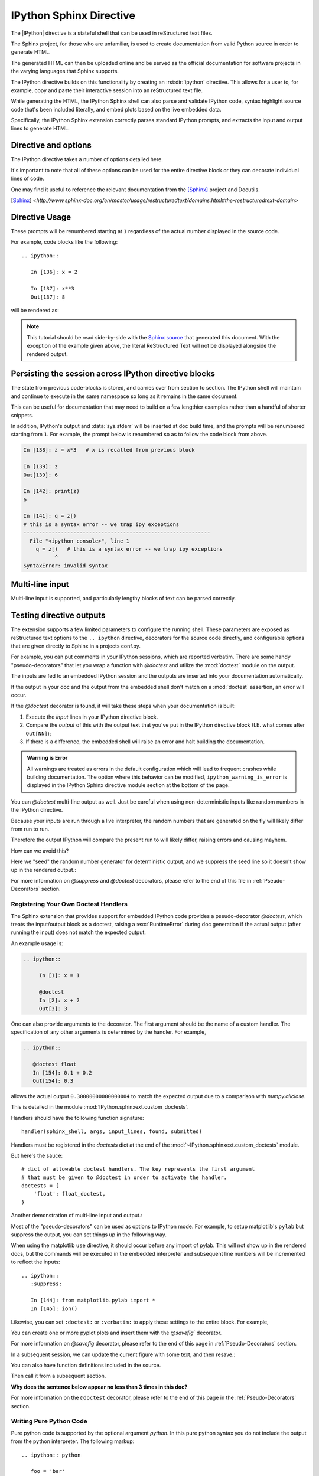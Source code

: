 .. _ipython-sphinx-directive:

========================
IPython Sphinx Directive
========================
.. module:: sphinx_directive
   :synopsis: An enhanced extension for Sphinx and rst use.

.. highlight:: ipython
   :linenothreshold: 3

.. this one is probably overkill right?

.. |IPython| replace:: :mod:`IPython`

.. |rst| replace:: reStructured text

The |IPython| directive is a stateful shell that can be used in reStructured
text files.

The Sphinx project, for those who are unfamiliar, is used
to create documentation from valid Python source in order to generate HTML.

The generated HTML can then be uploaded online and be served as the official
documentation for software projects in the varying languages that Sphinx
supports.

The IPython directive builds on this functionality by creating an
:rst:dir:`ipython` directive. This allows for a user to, for example,
copy and paste their interactive session into an |rst| file.

While generating the HTML, the IPython Sphinx shell can also parse
and validate IPython code, syntax highlight source code that's been included
literally, and embed plots based on the live embedded data.

Specifically, the IPython Sphinx extension correctly parses standard
IPython prompts, and extracts the input and output lines to generate HTML.


Directive and options
=====================

The IPython directive takes a number of options detailed here.

.. rst:directive:: ipython

   Create an IPython directive.

   .. rst:directive:option:: doctest: Run a doctest on IPython code blocks in rst.

   .. rst:directive:option:: python: Used to indicate that the relevant code block does not have IPython prompts.

   .. rst:directive:option:: okexcept: Allow the code block to raise an exception.

   .. rst:directive:option:: okwarning: Allow the code block to emit an warning.

   .. rst:directive:option:: suppress: Silence any warnings or expected errors.

   .. rst:directive:option:: verbatim: A noop that allows for any text to be syntax highlighted as valid IPython code.

   .. rst:directive:option:: savefig: Save output from matplotlib to *outfile*.
                                      OUTFILE [IMAGE_OPTIONS]



It's important to note that all of these options can be used for the entire
directive block or they can decorate individual lines of code.

.. todo:: Hmmmm should we document those decorators using the above syntax?

   We emit warnings when we document both directives and pseudo-decorators.

One may find it useful to reference the relevant documentation from the
[Sphinx]_  project and Docutils.

.. [Sphinx] `<http://www.sphinx-doc.org/en/master/usage/restructuredtext/domains.html#the-restructuredtext-domain>`

.. seealso::

   `The Sphinx documentation project <http://www.sphinx-doc.org/en/master/>`_ has phenomenal documentation and provides a good reference when working with rst files.


   In addition the source for each page of the documentation
   is easily obtainable from the "Show Source" button.

.. seealso::

   `Image Options for rst directives from docutils
   <http://docutils.sourceforge.net/docs/ref/rst/directives.html#image>`_ for details.

.. seealso:: :ref:`configuration-values`

   Check towards the bottom of this document to view all IPython configuration options.


.. _ipython-directive-usage:

Directive Usage
===============

These prompts will be renumbered starting at ``1`` regardless of the actual
number displayed in the source code.

For example, code blocks like the following::

  .. ipython::

     In [136]: x = 2

     In [137]: x**3
     Out[137]: 8

will be rendered as:

.. ipython::

   In [136]: x = 2

   In [137]: x**3
   Out[137]: 8

.. note::

   This tutorial should be read side-by-side with the
   `Sphinx source <../_sources/sphinxext.rst.txt>`_ that generated this
   document. With the exception of the example given above, the literal
   ReStructured Text will not be displayed alongside the rendered output.


Persisting the session across IPython directive blocks
======================================================

The state from previous code-blocks is stored, and carries over from section
to section. The IPython shell will maintain and continue to execute in the same
namespace so long as it remains in the same document.

This can be useful for documentation that may need to build on a few
lengthier examples rather than a handful of shorter snippets.

In addition, IPython's output and :data:`sys.stderr` will be
inserted at doc build time, and the prompts will be renumbered starting
from ``1``. For example, the prompt below is renumbered so as to follow the code
block from above.


.. why isn't this directive working?
.. .. ipythontb::

.. code-block:: ipythontb

   In [138]: z = x*3   # x is recalled from previous block

   In [139]: z
   Out[139]: 6

   In [142]: print(z)
   6

   In [141]: q = z[)
   # this is a syntax error -- we trap ipy exceptions
   ------------------------------------------------------------
     File "<ipython console>", line 1
       q = z[)   # this is a syntax error -- we trap ipy exceptions
             ^
   SyntaxError: invalid syntax


Multi-line input
================

Multi-line input is supported, and particularly lengthy blocks of text can be
parsed correctly.

.. **TODO**
.. is this parsed correctly because the last character is the continuation
   character or because of a property intrinsic to IPython's sphinx extension??

.. ipython::
   :verbatim:

   In [130]: url = 'http://ichart.finance.yahoo.com/table.csv?s=CROX\
      .....: &d=9&e=22&f=2009&g=d&a=1&br=8&c=2006&ignore=.csv'

   In [131]: print(url.split('&'))
   ['http://ichart.finance.yahoo.com/table.csv?s=CROX', 'd=9', 'e=22',


Testing directive outputs
=========================

The extension supports a few limited parameters to configure the running
shell. These parameters are exposed as reStructured text options to the
``.. ipython`` directive, decorators for the source code directly, and
configurable options that are given directly to Sphinx in a projects conf.py.

For example, you can put comments in your IPython sessions, which are
reported verbatim.  There are some handy "pseudo-decorators" that let you
wrap a function with `@doctest` and utilize the :mod:`doctest` module on
the output.

The inputs are fed to an embedded IPython session and the outputs are
inserted into your documentation automatically.

If the output in your doc and the output from the embedded shell don't
match on a :mod:`doctest` assertion, an error will occur.


.. literally what does the below say?????

.. The IPython Sphinx Directive makes it possible to test the outputs that you
.. provide with your code. To do this,
.. decorate the contents in your directive block with one of the following:

.. guys are you serious this line has been in here for like 5 years

..   * list directives here

If the `@doctest` decorator is found, it will take these steps when your
documentation is built:

1. Execute the *input* lines in your IPython directive block.

2. Compare the *output* of this with the output text that you've put in the
   IPython directive block (I.E. what comes after ``Out[NN]``);

3. If there is a difference, the embedded shell will raise an error and
   halt building the documentation.

.. admonition:: Warning is Error

   All warnings are treated as errors in the default configuration which
   will lead to frequent crashes while building documentation.
   The option where this behavior can be modified, ``ipython_warning_is_error``
   is displayed in the IPython Sphinx directive module section at the
   bottom of the page.

You can `@doctest` multi-line output as well. Just be careful
when using non-deterministic inputs like random numbers in the IPython
directive.

Because your inputs are run through a live interpreter, the random numbers
that are generated on the fly will likely differ from run to run.

Therefore the output IPython will compare the present run to will likely
differ, raising errors and causing mayhem.

How can we avoid this?

Here we "seed" the random number generator for deterministic output, and
we suppress the seed line so it doesn't show up in the rendered output.:

.. ipython::

   In [133]: import numpy
   @suppress
   In [134]: numpy.random.seed(2358)
   @doctest
   In [135]: numpy.random.rand(10,2)
   Out[135]:
   array([[0.64524308, 0.59943846],
          [0.47102322, 0.8715456 ],
          [0.29370834, 0.74776844],
          [0.99539577, 0.1313423 ],
          [0.16250302, 0.21103583],
          [0.81626524, 0.1312433 ],
          [0.67338089, 0.72302393],
          [0.7566368 , 0.07033696],
          [0.22591016, 0.77731835],
          [0.0072729 , 0.34273127]])


For more information on `@suppress` and `@doctest` decorators, please refer
to the end of this file in :ref:`Pseudo-Decorators` section.


Registering Your Own Doctest Handlers
-------------------------------------

.. holy hell is this bad.
.. hey if it means anything the source code at IPython.sphinxext.custom_doctests
   is actually crystal clear

The Sphinx extension that provides support for embedded IPython code provides
a pseudo-decorator `@doctest`, which treats the input/output block as a
doctest, raising a :exc:`RuntimeError` during doc generation if
the actual output (after running the input) does not match the expected output.

An example usage is:

.. code-block:: rst

   .. ipython::

        In [1]: x = 1

        @doctest
        In [2]: x + 2
        Out[3]: 3

One can also provide arguments to the decorator. The first argument should be
the name of a custom handler. The specification of any other arguments is
determined by the handler. For example,

.. code-block:: rst

   .. ipython::

      @doctest float
      In [154]: 0.1 + 0.2
      Out[154]: 0.3

allows the actual output ``0.30000000000000004`` to match the expected output
due to a comparison with `numpy.allclose`.

This is detailed in the module :mod:`IPython.sphinxext.custom_doctests`.

Handlers should have the following function signature::

    handler(sphinx_shell, args, input_lines, found, submitted)


.. glossary::

   sphinx_shell
      Embedded Sphinx shell

   args
      The list of arguments that follow '@doctest handler_name',

   input_lines
      A list of the lines relevant to the current doctest,

   found
      A string containing the output from the IPython shell

   submitted
      A string containing the expected output from the IPython shell.


Handlers must be registered in the `doctests` dict at the end of the
:mod:`~IPython.sphinxext.custom_doctests` module.

.. todo:: doctest handlers

   I quite honestly don't know how you're supposed to add handlers
   to the dict though.

But here's the sauce::

   # dict of allowable doctest handlers. The key represents the first argument
   # that must be given to @doctest in order to activate the handler.
   doctests = {
       'float': float_doctest,
   }


Another demonstration of multi-line input and output.:

.. ipython::
   :verbatim:

   In [106]: print(x)
   jdh

   In [109]: for i in range(10):
      .....:     print(i)
      .....:
      .....:
   0
   1
   2
   3
   4
   5
   6
   7
   8
   9


Most of the "pseudo-decorators" can be used as options to IPython
mode.  For example, to setup matplotlib's ``pylab`` but suppress the
output, you can set things up in the following way.

When using the matplotlib ``use`` directive, it should
occur before any import of pylab.  This will not show up in the
rendered docs, but the commands will be executed in the embedded
interpreter and subsequent line numbers will be incremented to reflect
the inputs::


  .. ipython::
     :suppress:

     In [144]: from matplotlib.pylab import *
     In [145]: ion()

.. ipython::
   :suppress:

   In [144]: from matplotlib.pylab import *
   In [145]: ion()

Likewise, you can set ``:doctest:`` or ``:verbatim:`` to apply these
settings to the entire block.  For example,

.. ipython::
   :verbatim:

   In [9]: cd mpl/examples/
   /home/jdhunter/mpl/examples

   In [10]: pwd
   Out[10]: '/home/jdhunter/mpl/examples'


   In [14]: cd mpl/examples/<TAB>
   mpl/examples/animation/        mpl/examples/misc/
   mpl/examples/api/              mpl/examples/mplot3d/
   mpl/examples/axes_grid/        mpl/examples/pylab_examples/
   mpl/examples/event_handling/   mpl/examples/widgets

   In [14]: cd mpl/examples/widgets/
   /home/msierig/mpl/examples/widgets

   In [15]: !wc *
       2    12    77 README.txt
      40    97   884 buttons.py
      26    90   712 check_buttons.py
      19    52   416 cursor.py
     180   404  4882 menu.py
      16    45   337 multicursor.py
      36   106   916 radio_buttons.py
      48   226  2082 rectangle_selector.py
      43   118  1063 slider_demo.py
      40   124  1088 span_selector.py
     450  1274 12457 total

You can create one or more pyplot plots and insert them with the
`@savefig`` decorator.

For more information on `@savefig` decorator, please refer to the end of this
page in :ref:`Pseudo-Decorators` section.

.. ipython::

   @savefig plot_simple.png width=4in
   In [151]: plot([1,2,3]);

   # use a semicolon to suppress the output
   @savefig hist_simple.png width=4in
   In [151]: hist(np.random.randn(10000), 100);

In a subsequent session, we can update the current figure with some
text, and then resave.:

.. ipython::

   In [151]: ylabel('number')

   In [152]: title('normal distribution')

   @savefig hist_with_text.png width=4in
   In [153]: grid(True)

You can also have function definitions included in the source.

.. ipython::

   In [3]: def square(x):
      ...:     """
      ...:     An overcomplicated square function as an example.
      ...:     """
      ...:     if x < 0:
      ...:         x = abs(x)
      ...:     y = x * x
      ...:     return y
      ...:

Then call it from a subsequent section.

.. ipython::

   In [4]: square(3)
   Out [4]: 9

   In [5]: square(-2)
   Out [5]: 4


**Why does the sentence below appear no less than 3 times in this doc?**

For more information on the ``@doctest`` decorator, please refer to the end of
this page in the :ref:`Pseudo-Decorators` section.


Writing Pure Python Code
------------------------

Pure python code is supported by the optional argument `python`. In this
pure
python syntax you do not include the output from the python interpreter. The
following markup::

   .. ipython:: python

      foo = 'bar'
      print(foo)
      foo = 2
      foo**2

Renders as

.. ipython:: python

   foo = 'bar'
   print(foo)
   foo = 2
   foo**2

We can even plot from python, using the `@savefig` decorator, as well as
suppress output with a semicolon.:

.. ipython:: python

   @savefig plot_simple_python.png width=4in
   plot([1,2,3]);

For more information on `@savefig` decorator, please refer to the end of
this page in Pseudo-Decorators section.

.. todo:: Alright instead of repeating ourselves multiple times and noting
          that sys.stderr gets inserted, can we show an example of the
          :class:`IPython.lib.IPythonTraceback` lexer?

Similarly, :data:`sys.stderr` is inserted.:

.. ipython:: python
   :okexcept:

   foo = 'bar'
   foo[)


Handling Comments
==================

Comments are handled and state is preserved.:

.. ipython:: python

   # comments are handled
   print(foo)

The following section attempts to execute faulty code, namely the calling
the functions ``ioff()`` and ``ion`` which haven't been defined.


.. todo:: Remove this sentence below like wth?

   Let's at least print the literal text and then show how we suppress the error
   rather than just silently doing so.

If you don't see the next code block then we can surmise that the
`@suppress` decorator is behaving as expected.:

.. ipython:: python
   :suppress:

   ioff()
   ion()


Splitting Python statements across lines
========================================

Multi-line input is handled.:

.. ipython:: python

   line = 'Multi\
           line &\
           support &\
           works'
   print(line.split('&'))

.. why is this function definition in here twice?

Functions definitions are correctly parsed.:

.. ipython:: python

   def square(x):
       """
       An overcomplicated square function as an example.
       """
       if x < 0:
           x = abs(x)
       y = x * x
       return y

And persist across sessions.:

.. ipython:: python

   print(square(3))
   print(square(-2))



Configuring the Build Environment
=================================

I want to put this in the docstrings of those functions with the `env`
parameter that kept tripping me up. (ref)

.. glossary::

   environment
      A structure where information about all documents under the root is saved,
      and used for cross-referencing.  The environment is pickled after the
      parsing stage, so that successive runs only need to read and parse new and
      changed documents.


Supported Pseudo-Decorators
============================

Here are the supported decorators, and any optional arguments they
take.  Some of the decorators can be used as options to the entire
block (e.g. `@verbatim` and `@suppress`), and some only apply to the
line just below them (eg `@savefig`).:

.. _pseudo-decorators:

Decorators Glossary
-------------------------

.. glossary::

   @suppress
       Execute the IPython input block, but :dfn:`@suppress` the input and output
       block from the rendered output.  Also, can be applied to the entire
       ``.. ipython`` block as a directive option with ``:suppress:``.

   @verbatim
       Insert the input and output block in :dfn:`@verbatim`, but auto-increment
       the line numbers. Internally, the interpreter will be fed an empty
       string, so it is a no-op that keeps line numbering consistent.
       Also, can be applied to the entire ``.. ipython`` block as a
       directive option with ``:verbatim:``.

   @savefig
      Save the target of the directive to :dfn:`outfile`.
      *I think I'm just gonna rewrite this entire paragraph.*
      Save the figure to the static directory and insert it into the
      document, possibly binding it into a mini-page and/or putting
      code/figure label/references to associate the code and the figure.
      Takes args to pass to the image directive (*scale*,
      *width*, etc can be ``**kwargs``)

   @doctest
      Compare the pasted in output in the IPython block with the output
      generated at doc build time, and raise errors if they don't
      match. Also, can be applied to the entire ``.. ipython`` block as a
      directive option with ``:doctest:``.

   @suppress
      execute the ipython input block, but suppress the input and output
      block from the rendered output.  Also, can be applied to the entire
      ``..ipython`` block as a directive option with ``:suppress:``.

   @okexcept
      Actually is this a decorator?

   @okwarning
      What about this one?

   @python
      This can't be.


.. todo:: Document the magics.py sphinx extension!!

   The ``.. magic::`` directive doesn't appear to be documented at all.


.. _configuration-values:

Configuration Values
=====================

The configurable options that can be placed in conf.py are:

.. confval:: ipython_savefig_dir

   The directory in which to save the figures. This is
   relative to the
   Sphinx source directory. The default is `html_static_path`.

.. confval:: ipython_rgxin

   The compiled regular expression to denote the start of
   IPython input lines.
   The default is `re.compile('In \\[(\\d+)\\]:\\s?(.*)\\s*')`.
   You shouldn't need to change this.

.. confval:: ipython_warning_is_error: [default to True]

   Fail the build if something unexpected happen, for example
   if a block raise an exception but does not have the
   `:okexcept:` flag. The exact behavior of
   what is considered strict, may change between the sphinx
   directive version.

.. confval:: ipython_rgxout

   The compiled regular expression to denote the start of
   IPython output lines. The default is
   `re.compile('Out\\[(\\d+)\\]:\\s?(.*)\\s*')`.
   You shouldn't need to change this.

.. confval:: ipython_promptin

    The string to represent the IPython input prompt in the generated ReST.
    The default is ``'In [%d]:'``. This expects that the line
    numbers are used in the prompt.

.. confval:: ipython_promptout

    The string to represent the IPython prompt in the generated ReST. The
    default is ``'Out [%d]:'``. This expects that the line numbers are used
    in the prompt.

.. confval:: ipython_mplbackend

    The string which specifies if the embedded Sphinx shell should import
    Matplotlib and set the backend. The value specifies a backend that is
    passed to `matplotlib.use()` before any lines in `ipython_execlines` are
    executed. If not specified in conf.py, then the default value of 'agg' is
    used. To use the IPython directive without matplotlib as a dependency, set
    the value to `None`. It may end up that matplotlib is still imported
    if the user specifies so in `ipython_execlines` or makes use of the
    `@savefig` pseudo decorator.

.. confval:: ipython_execlines

    A list of strings to be exec'd in the embedded Sphinx shell. Typical
    usage is to make certain packages always available. Set this to an empty
    list if you wish to have no imports always available. If specified in
    ``conf.py`` as `None`, then it has the effect of making no imports available.

    If omitted from conf.py altogether, then the default value of::

       ['import numpy as np', 'import matplotlib.pyplot as plt']

    is used.

.. confval:: ipython_holdcount

    When the `@suppress` pseudo-decorator is used, the execution count can be
    incremented or not. The default behavior is to hold the execution count,
    corresponding to a value of `True`. Set this to `False` to increment
    the execution count after each suppressed command.

As an example, to use the IPython directive when `matplotlib` is not available,
one sets the backend to `None`:

    `ipython_mplbackend` = `None`


To view the API documentation, continue reading at `sphinx_ipython_api`.

.. Vim: set et:
